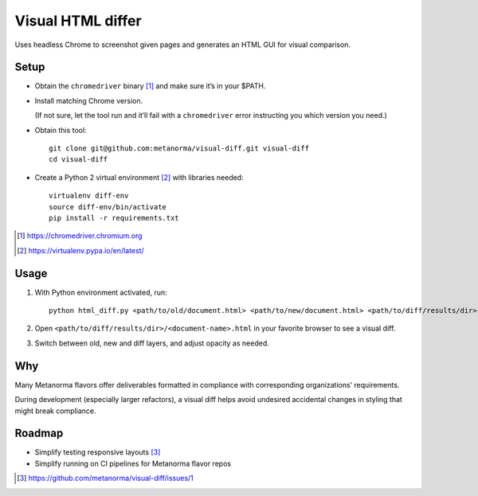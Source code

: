 Visual HTML differ
==================

Uses headless Chrome to screenshot given pages
and generates an HTML GUI for visual comparison.

Setup
-----

* Obtain the ``chromedriver`` binary [#]_ and make sure it’s in your $PATH.

* Install matching Chrome version.

  (If not sure, let the tool run and it’ll fail with a ``chromedriver`` error
  instructing you which version you need.)

* Obtain this tool::

      git clone git@github.com:metanorma/visual-diff.git visual-diff
      cd visual-diff

* Create a Python 2 virtual environment [#]_ with libraries needed::

      virtualenv diff-env
      source diff-env/bin/activate 
      pip install -r requirements.txt

.. [#] https://chromedriver.chromium.org
.. [#] https://virtualenv.pypa.io/en/latest/

Usage
-----

1. With Python environment activated, run::

       python html_diff.py <path/to/old/document.html> <path/to/new/document.html> <path/to/diff/results/dir>

2. Open ``<path/to/diff/results/dir>/<document-name>.html``
   in your favorite browser to see a visual diff.

3. Switch between old, new and diff layers, and adjust opacity as needed.


Why
---

Many Metanorma flavors offer deliverables formatted in compliance
with corresponding organizations’ requirements.

During development (especially larger refactors),
a visual diff helps avoid undesired accidental changes in styling
that might break compliance.


Roadmap
-------

* Simplify testing responsive layouts [#]_
* Simplify running on CI pipelines for Metanorma flavor repos

.. [#] https://github.com/metanorma/visual-diff/issues/1
